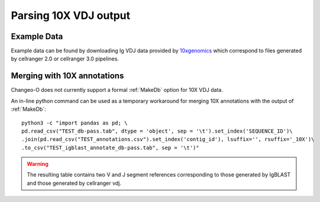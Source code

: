 
.. _10X:

Parsing 10X VDJ output
================================================================================

Example Data
--------------------------------------------------------------------------------

Example data can be found by downloading Ig VDJ data provided by 
`10xgenomics <https://support.10xgenomics.com/single-cell-vdj/datasets/3.0.0/vdj_v1_hs_pbmc2_b>`__
which correspond to files generated by cellranger 2.0 or cellranger 3.0 pipelines. 

Merging with 10X annotations
--------------------------------------------------------------------------------

Changeo-O does not currently support a formal :ref:`MakeDb` option for 10X VDJ data.  

.. seealso::

    To generate, formatted data from 10X VDJ FASTA files, please see the 
    `Using IgBLAST documentation <https://changeo.readthedocs.io/en/version-0.4.5/examples/igblast.html>`__ 
    for instructions on how to build the database in a more general case. Shown below is an example of how
    to perform these steps. You must have all associated commands in your ``PATH`` and the appropriate 
    directories created::

	AssignGenes.py igblast -s TEST.fasta -b ~/share/igblast \
	   --organism human --loci ig --format blast
	MakeDb.py igblast -i TEST.fmt7 -s TEST.fasta \
	   -r IMGT_Human_IGHV.fasta IMGT_Human_IGHD.fasta IMGT_Human_IGHJ.fasta \
	   --regions --scores

    Once databases are built, they can then be merged with 10X VDJ CSV annotations. 


An in-line python command can be used as a temporary workaround for merging 10X annotations with the output 
of :ref:`MakeDb`::

	python3 -c "import pandas as pd; \
	pd.read_csv("TEST_db-pass.tab", dtype = 'object', sep = '\t').set_index('SEQUENCE_ID')\
	.join(pd.read_csv("TEST_annotations.csv").set_index('contig_id'), lsuffix='', rsuffix='_10X')\
	.to_csv("TEST_igblast_annotate_db-pass.tab", sep = '\t')"

.. warning::

    The resulting table contains two V and J segment references corresponding to those
    generated by IgBLAST and those generated by cellranger vdj.